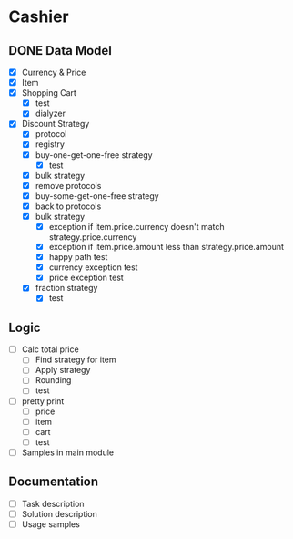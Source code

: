 * Cashier

** DONE Data Model

- [X] Currency & Price
- [X] Item
- [X] Shopping Cart
  - [X] test
  - [X] dialyzer
- [X] Discount Strategy
  - [X] protocol
  - [X] registry
  - [X] buy-one-get-one-free strategy
    - [X] test
  - [X] bulk strategy
  - [X] remove protocols
  - [X] buy-some-get-one-free strategy
  - [X] back to protocols
  - [X] bulk strategy
    - [X] exception if item.price.currency doesn't match strategy.price.currency
    - [X] exception if item.price.amount less than strategy.price.amount
    - [X] happy path test
    - [X] currency exception test
    - [X] price exception test
  - [X] fraction strategy
    - [X] test


** Logic

- [ ] Calc total price
  - [ ] Find strategy for item
  - [ ] Apply strategy
  - [ ] Rounding
  - [ ] test

- [ ] pretty print
  - [ ] price
  - [ ] item
  - [ ] cart
  - [ ] test

- [ ] Samples in main module


** Documentation

- [ ] Task description
- [ ] Solution description
- [ ] Usage samples
